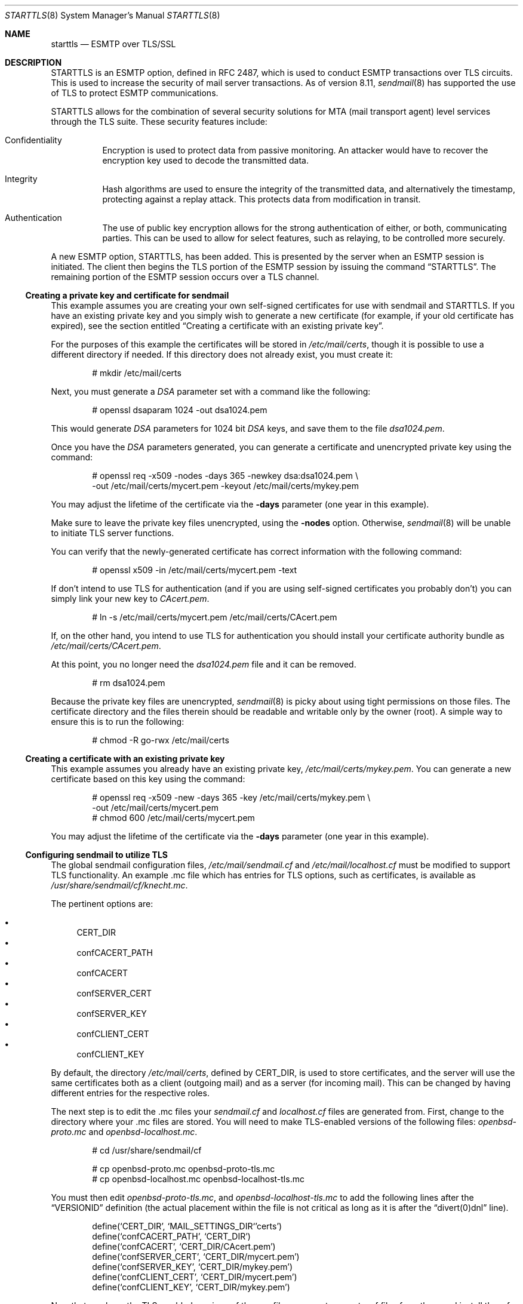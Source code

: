 .\" $OpenBSD: src/share/man/man8/starttls.8,v 1.8 2003/06/06 19:28:06 jmc Exp $
.\"
.\" Copyright (c) 2001 Jose Nazario <jose@monkey.org>
.\" All rights reserved.
.\"
.\" Redistribution and use in source and binary forms, with or without
.\" modification, are permitted provided that the following conditions
.\" are met:
.\" 1. Redistributions of source code must retain the above copyright
.\"    notice, this list of conditions and the following disclaimer.
.\" 2. Redistributions in binary form must reproduce the above copyright
.\"    notice, this list of conditions and the following disclaimer in the
.\"    documentation and/or other materials provided with the distribution.
.\"
.\" THIS SOFTWARE IS PROVIDED ``AS IS'' AND ANY EXPRESS OR IMPLIED WARRANTIES,
.\" INCLUDING, BUT NOT LIMITED TO, THE IMPLIED WARRANTIES OF MERCHANTABILITY
.\" AND FITNESS FOR A PARTICULAR PURPOSE ARE DISCLAIMED.  IN NO EVENT SHALL
.\" THE AUTHOR BE LIABLE FOR ANY DIRECT, INDIRECT, INCIDENTAL, SPECIAL,
.\" EXEMPLARY, OR CONSEQUENTIAL DAMAGES (INCLUDING, BUT NOT LIMITED TO,
.\" PROCUREMENT OF SUBSTITUTE GOODS OR SERVICES; LOSS OF USE, DATA, OR PROFITS;
.\" OR BUSINESS INTERRUPTION) HOWEVER CAUSED AND ON ANY THEORY OF LIABILITY,
.\" WHETHER IN CONTRACT, STRICT LIABILITY, OR TORT (INCLUDING NEGLIGENCE OR
.\" OTHERWISE) ARISING IN ANY WAY OUT OF THE USE OF THIS SOFTWARE, EVEN IF
.\" ADVISED OF THE POSSIBILITY OF SUCH DAMAGE.
.\"
.Dd January 11, 2002
.Dt STARTTLS 8
.Os
.Sh NAME
.Nm starttls
.Nd ESMTP over TLS/SSL
.Sh DESCRIPTION
STARTTLS is an ESMTP option, defined in RFC 2487, which is used to conduct
ESMTP transactions over TLS circuits.
This is used to increase the security of mail server transactions.
As of version 8.11,
.Xr sendmail 8
has supported the use of TLS to protect ESMTP communications.
.Pp
STARTTLS allows for the combination of several security solutions for MTA
(mail transport agent) level services through the TLS suite.
These security features include:
.Bl -tag -width Ds
.It Confidentiality
Encryption is used to protect data from passive monitoring.
An attacker would have to recover the encryption key used to
decode the transmitted data.
.It Integrity
Hash algorithms are used to ensure the integrity of the
transmitted data, and alternatively the timestamp, protecting against a
replay attack.
This protects data from modification in transit.
.It Authentication
The use of public key encryption allows for the strong authentication of
either, or both, communicating parties.
This can be used to allow for select features, such as relaying,
to be controlled more securely.
.El
.Pp
A new ESMTP option, STARTTLS, has been added.
This is presented by the server when an ESMTP session is initiated.
The client then begins the TLS portion of the ESMTP session by issuing
the command
.Dq STARTTLS .
The remaining portion of the ESMTP session occurs over a TLS channel.
.Ss Creating a private key and certificate for sendmail
This example assumes you are creating your own self-signed certificates
for use with sendmail and STARTTLS.
If you have an existing private key and you simply wish to generate
a new certificate (for example, if your old certificate has expired),
see the section entitled
.Sx "Creating a certificate with an existing private key" .
.Pp
For the purposes of this example the certificates will be stored in
.Pa /etc/mail/certs ,
though it is possible to use a different directory if needed.
If this directory does not already exist, you must create it:
.Bd -literal -offset indent -width Ds
# mkdir /etc/mail/certs
.Ed
.Pp
Next, you must generate a
.Ar DSA
parameter set with a command like the following:
.Bd -literal -offset indent -width Ds
# openssl dsaparam 1024 -out dsa1024.pem
.Ed
.Pp
This would generate
.Ar DSA
parameters for 1024 bit
.Ar DSA
keys, and save them to the
file
.Pa dsa1024.pem .
.Pp
Once you have the
.Ar DSA
parameters generated, you can generate a certificate
and unencrypted private key using the command:
.Bd -literal -offset indent -width Ds
# openssl req -x509 -nodes -days 365 -newkey dsa:dsa1024.pem \\
  -out /etc/mail/certs/mycert.pem -keyout /etc/mail/certs/mykey.pem
.Ed
.Pp
You may adjust the lifetime of the certificate via the
.Fl days
parameter (one year in this example).
.Pp
Make sure to leave the private key files unencrypted, using the
.Fl nodes
option.
Otherwise,
.Xr sendmail 8
will be unable to initiate TLS server functions.
.Pp
You can verify that the newly-generated certificate has correct information
with the following command:
.Bd -literal -offset indent -width Ds
# openssl x509 -in /etc/mail/certs/mycert.pem -text
.Ed
.Pp
If don't intend to use TLS for authentication (and if you are using
self-signed certificates you probably don't) you can simply link
your new key to
.Pa CAcert.pem .
.Bd -literal -offset indent -width Ds
# ln -s /etc/mail/certs/mycert.pem /etc/mail/certs/CAcert.pem
.Ed
.Pp
If, on the other hand, you intend to use TLS for authentication
you should install your certificate authority bundle as
.Pa /etc/mail/certs/CAcert.pem .
.Pp
At this point, you no longer need the
.Pa dsa1024.pem
file and it can be removed.
.Bd -literal -offset indent -width Ds
# rm dsa1024.pem
.Ed
.Pp
Because the private key files are unencrypted,
.Xr sendmail 8
is picky about using tight permissions on those files.
The certificate directory and the files therein should be
readable and writable only by the owner (root).
A simple way to ensure this is to run the following:
.Bd -literal -offset indent -width Ds
# chmod -R go-rwx /etc/mail/certs
.Ed
.Ss Creating a certificate with an existing private key
This example assumes you already have an existing private key,
.Pa /etc/mail/certs/mykey.pem .
You can generate a new certificate based on this key using the command:
.Bd -literal -offset indent -width Ds
# openssl req -x509 -new -days 365 -key /etc/mail/certs/mykey.pem \\
  -out /etc/mail/certs/mycert.pem
# chmod 600 /etc/mail/certs/mycert.pem
.Ed
.Pp
You may adjust the lifetime of the certificate via the
.Fl days
parameter (one year in this example).
.Ss Configuring sendmail to utilize TLS
The global sendmail configuration files,
.Pa /etc/mail/sendmail.cf
and
.Pa /etc/mail/localhost.cf
must be modified to support TLS functionality.
An example .mc file which has entries for TLS options, such as certificates,
is available as
.Pa /usr/share/sendmail/cf/knecht.mc .
.Pp
The pertinent options are:
.Pp
.Bl -bullet -literal -compact
.It
CERT_DIR
.It
confCACERT_PATH
.It
confCACERT
.It
confSERVER_CERT
.It
confSERVER_KEY
.It
confCLIENT_CERT
.It
confCLIENT_KEY
.El
.Pp
By default, the directory
.Pa /etc/mail/certs ,
defined by CERT_DIR, is used to store certificates, and the server will
use the same certificates both as a client (outgoing mail) and as a server
(for incoming mail).
This can be changed by having different entries for the respective roles.
.Pp
The next step is to edit the .mc files your
.Pa sendmail.cf
and
.Pa localhost.cf
files are generated from.
First, change to the directory where your .mc files are stored.
You will need to make TLS-enabled versions of the following files:
.Pa openbsd-proto.mc
and
.Pa openbsd-localhost.mc .
.Bd -literal -offset indent -width Ds
# cd /usr/share/sendmail/cf

# cp openbsd-proto.mc openbsd-proto-tls.mc
# cp openbsd-localhost.mc openbsd-localhost-tls.mc
.Ed
.Pp
You must then edit
.Pa openbsd-proto-tls.mc ,
and
.Pa openbsd-localhost-tls.mc
to add the following lines after the
.Dq VERSIONID
definition (the actual placement within the file is not critical as long
as it is after the
.Dq divert(0)dnl
line).
.Bd -literal -offset indent -width Ds
define(`CERT_DIR',        `MAIL_SETTINGS_DIR`'certs')
define(`confCACERT_PATH', `CERT_DIR')
define(`confCACERT',      `CERT_DIR/CAcert.pem')
define(`confSERVER_CERT', `CERT_DIR/mycert.pem')
define(`confSERVER_KEY',  `CERT_DIR/mykey.pem')
define(`confCLIENT_CERT', `CERT_DIR/mycert.pem')
define(`confCLIENT_KEY',  `CERT_DIR/mykey.pem')
.Ed
.Pp
Now that you have the TLS-enabled versions of the .mc files
you must generate .cf files from them and install the .cf
files in
.Pa /etc/mail .
.Bd -literal -offset indent -width Ds
# make openbsd-proto-tls.cf openbsd-localhost-tls.cf

# cp openbsd-proto-tls.cf /etc/mail/sendmail.cf
# cp openbsd-localhost-tls.cf /etc/mail/localhost.cf
.Ed
.Pp
Finally, restart sendmail with the new configuration by sending
it a
.Dv SIGHUP .
.Bd -literal -offset indent -width Ds
# kill -HUP `head -1 /var/run/sendmail.pid`
.Ed
.Pp
Note that those are backticks and not single quotes in the example above.
.Pp
After having installed the certificates and configuration files and having
restarted the sendmail daemon, a new option should be presented for ESMTP
transactions, STARTTLS.
You can test this by connecting to the local host and issuing the
.Dq EHLO
command.
.Bd -literal -offset indent -width Ds
# telnet localhost 25
Trying ::1...
Connected to localhost.
Escape character is '^]'.
220 localhost ESMTP Sendmail 8.12.1/8.12.1 ready
EHLO localhost
.Ed
.Pp
After typing
.Em EHLO localhost
you should receive something like the following back.
.Bd -literal -offset indent -width Ds
250-localhost Hello localhost [IPv6:::1], pleased to meet you
250-ENHANCEDSTATUSCODES
250-PIPELINING
250-EXPN
250-VERB
250-8BITMIME
250-SIZE
250-DSN
250-ETRN
250-STARTTLS
250-DELIVERBY
250 HELP
.Ed
.Pp
You should see
.Dq STARTTLS
listed along with the other options.
If so, congratulations, sendmail will now use TLS to encrypt your mail
traffic when the remote server supports it.
If not, check
.Pa /var/log/maillog
to see whether sendmail has reported any security problems or other errors.
.Ss Uses for TLS-Equipped sendmail
The most obvious use of a cryptographically enabled sendmail installation
is for confidentiality of the electronic mail transaction and the
integrity checking provided by the cipher suite.
All traffic between the two mail servers is encrypted, including the
sender and recipient addresses.
TLS also allows for authentication of either or both systems in the transaction.
.Pp
One use of public key cryptography is for strong authentication.
We can use this authentication to selectively relay clients, including
other mail servers and mobile clients like laptops.
However, there have been some problems getting some mail clients to work using
certificate-based authentication.
Note that your clients will have to generate certificates and have them
signed (for trust validation) by a CA (certificate authority) you also trust,
if you configure your server to do client certificate checking.
.Pp
The use of the access map (usually
.Pa /etc/mail/access ) ,
which is normally used to determine connections and relaying,
can also be extended to give server level control for the use of TLS.
Two new entries are available for TLS options:
.Bl -tag -width Ds -offset indent
.It VERIFY
contains the status of the level of verification (held in the macro {verify})
.It ENCR
the strength of the encryption (in the macro {cipher_bits})
.El
.Pp
VERIFY can also accept the argument for {cipher_bits}.
Here are a few example entries that illustrate these features, and
the role based granularity as well:
.\" XXX - clean this up
.Bl -tag -width Ds
.It "Force strong (112 bit) encryption for communications for this server:"
.sp
.Li server1.example.net             ENCR:112
.It "For a TLS client, force string verification depths to at least 80 bits:"
.sp
.Li TLS_Clt:desktop.example:net     VERIFY:80
.El
.Pp
Much more complicated access maps are possible, and error conditions (such
as permanent or temporary, PERM+ or TEMP+) can be set on the basis of
various criteria.
This allows you fine-grained control over the types of connections you
can allow.
.Pp
Note that it is unwise to force all SMTP clients to use TLS, as it is not
yet widespread.
The RFC document notes that publicly referenced SMTP servers, such as the
MX servers for a domain, must not refuse non-TLS connections.
However, restricted access SMTP servers, such as those for a corporate
intranet, can use TLS as an access control mechanism.
.Sh LIMITATIONS
One often forgotten limitation of using TLS on a mail server is the
payload of the mail message and the resulting security there.
Many virus and worm files are now distributed via electronic mail.
While the mail may be encrypted and the servers authenticated, the payload
can still be malicious.
The use of a good content protection program on the desktop is
therefore still of value even with TLS at the MTA level.
.Pp
Because sendmail with TLS can only authenticate at the server level, true
end-to-end authentication of the mail message cannot be performed with
only the use of STARTLS on the server.
The use of S/MIME or PGP e-mail and trustworthy key hierarchies can guarantee
full confidentiality and integrity of the entire message path.
.Pp
Furthermore, if a mail message traverses more than just the starting and
ending servers, there is no way to control interactions between the intervening
mail servers, which may use non-secure connections.
This introduces a point of vulnerability in the chain.
.Pp
Additionally, SMTP over TLS is not yet widely implemented.
The standard, in fact, doesn't require it, leaving it only as an option, though
specific sites can configure their servers to force it for specific clients.
As such, it is difficult to foresee the widespread use of SMTP using TLS,
despite the fact that the standard is, at the date of this writing,
over two years old.
.Pp
Lastly, interoperability problems can appear between different implementations.
.Sh SEE ALSO
.Xr mail 1 ,
.Xr openssl 1 ,
.Xr afterboot 8 ,
.Xr sendmail 8 ,
.Xr ssl 8
.Pp
.Tn DARPA
Internet Request for Comments
.Tn RFC2487
.Pp
http://www.sendmail.org/~ca/email/starttls.html
.Sh HISTORY
TLS features first appeared in sendmail 8.11.
